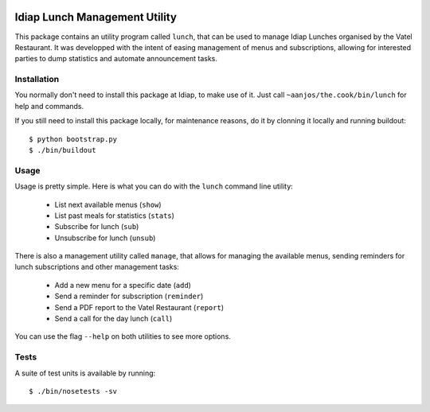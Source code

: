 .. vim: set fileencoding=utf-8 :
.. Andre Anjos <andre.anjos@idiap.ch>
.. Thu 24 Apr 17:24:10 2014 CEST

.. image:: https://travis-ci.org/anjos/the.cook.svg?branch=master
   :target: https://travis-ci.org/anjos/the.cook
.. image:: https://coveralls.io/repos/anjos/the.cook/badge.png
   :target: https://coveralls.io/r/anjos/the.cook
.. image:: http://img.shields.io/github/tag/anjos/the.cook.png
   :target: https://github.com/anjos/the.cook

================================
 Idiap Lunch Management Utility
================================

This package contains an utility program called ``lunch``, that can be used to
manage Idiap Lunches organised by the Vatel Restaurant. It was developped with
the intent of easing management of menus and subscriptions, allowing for
interested parties to dump statistics and automate announcement tasks.

Installation
------------

You normally don't need to install this package at Idiap, to make use of it.
Just call ``~aanjos/the.cook/bin/lunch`` for help and commands.

If you still need to install this package locally, for maintenance reasons, do
it by clonning it locally and running buildout::

  $ python bootstrap.py
  $ ./bin/buildout

Usage
-----

Usage is pretty simple. Here is what you can do with the ``lunch`` command line
utility:

  * List next available menus (``show``)
  * List past meals for statistics (``stats``)
  * Subscribe for lunch (``sub``)
  * Unsubscribe for lunch (``unsub``)

There is also a management utility called ``manage``, that allows for managing
the available menus, sending reminders for lunch subscriptions and other
management tasks:

  * Add a new menu for a specific date (``add``)
  * Send a reminder for subscription (``reminder``)
  * Send a PDF report to the Vatel Restaurant (``report``)
  * Send a call for the day lunch (``call``)

You can use the flag ``--help`` on both utilities to see more options.

Tests
-----

A suite of test units is available by running::

  $ ./bin/nosetests -sv
